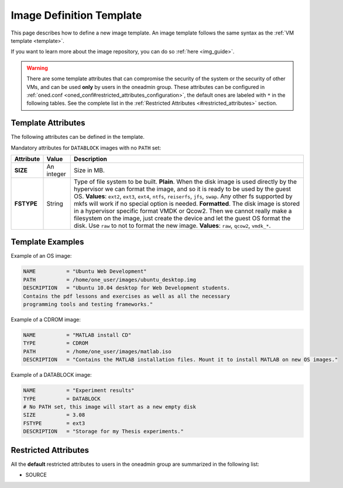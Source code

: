 .. _img_template:

==========================
Image Definition Template
==========================

This page describes how to define a new image template. An image template follows the same syntax as the :ref:`VM template <template>`.

If you want to learn more about the image repository, you can do so :ref:`here <img_guide>`.

.. warning:: There are some template attributes that can compromise the security of the system or the security of other VMs, and can be used **only** by users in the oneadmin group. These attributes can be configured in :ref:`oned.conf <oned_conf#restricted_attributes_configuration>`, the default ones are labeled with ``*`` in the following tables. See the complete list in the :ref:`Restricted Attributes <#restricted_attributes>` section.

Template Attributes
===================

The following attributes can be defined in the template.

+------------------------+----------------------------+------------------------------------------------------------------+----------------------------------------------------------------------------------------------------------------------------------------------------------------------------------------------------------------------------------------------------------------------------------------------------------+
| Attribute              | M / O                      | Value                                                            | Description                                                                                                                                                                                                                                                                                              |
+========================+============================+==================================================================+==========================================================================================================================================================================================================================================================================================================+
| **NAME**               | Mandatory                  | Any string                                                       | Name that the Image will get. Every image must have a unique name.                                                                                                                                                                                                                                       |
+------------------------+----------------------------+------------------------------------------------------------------+----------------------------------------------------------------------------------------------------------------------------------------------------------------------------------------------------------------------------------------------------------------------------------------------------------+
| **DESCRIPTION**        | Optional                   | Any string                                                       | Human readable description of the image for other users.                                                                                                                                                                                                                                                 |
+------------------------+----------------------------+------------------------------------------------------------------+----------------------------------------------------------------------------------------------------------------------------------------------------------------------------------------------------------------------------------------------------------------------------------------------------------+
| **TYPE**               | Optional                   | ``OS, CDROM, DATABLOCK``, ``KERNEL``, ``RAMDISK``, ``CONTEXT``   | Type of the image, explained in detail in the following section. If omitted, the default value is the one defined in :ref:`oned.conf <oned_conf>` (install default is ``OS``).                                                                                                                              |
+------------------------+----------------------------+------------------------------------------------------------------+----------------------------------------------------------------------------------------------------------------------------------------------------------------------------------------------------------------------------------------------------------------------------------------------------------+
| **PERSISTENT**         | Optional                   | ``YES, NO``                                                      | Persistence of the image. If omitted, the default value is ``NO``.                                                                                                                                                                                                                                       |
+------------------------+----------------------------+------------------------------------------------------------------+----------------------------------------------------------------------------------------------------------------------------------------------------------------------------------------------------------------------------------------------------------------------------------------------------------+
| **PERSISTENT\_TYPE**   | Optional                   | ``IMMUTABLE``                                                    | An special persistent image, that will not be modified. This attribute should only be used for special storage configurations.                                                                                                                                                                           |
+------------------------+----------------------------+------------------------------------------------------------------+----------------------------------------------------------------------------------------------------------------------------------------------------------------------------------------------------------------------------------------------------------------------------------------------------------+
| **DEV\_PREFIX**        | Optional                   | Any string                                                       | Prefix for the emulated device this image will be mounted at. For instance, “hd”, “sd”, or “vd” for KVM virtio. If omitted, the default value is the one defined in :ref:`oned.conf <oned_conf>` (installation default is “hd”).                                                                            |
+------------------------+----------------------------+------------------------------------------------------------------+----------------------------------------------------------------------------------------------------------------------------------------------------------------------------------------------------------------------------------------------------------------------------------------------------------+
| **TARGET**             | Optional                   | Any string                                                       | Target for the emulated device this image will be mounted at. For instance, “hdb”, “sdc”. If omitted, it will be :ref:`assigned automatically <template#disks_device_mapping>`.                                                                                                                             |
+------------------------+----------------------------+------------------------------------------------------------------+----------------------------------------------------------------------------------------------------------------------------------------------------------------------------------------------------------------------------------------------------------------------------------------------------------+
| **DRIVER**             | Optional                   | KVM: ``raw``, ``qcow2`` Xen:\ ``tap:aio:``, ``file:``            | Specific image mapping driver. VMware is unsupported                                                                                                                                                                                                                                                     |
+------------------------+----------------------------+------------------------------------------------------------------+----------------------------------------------------------------------------------------------------------------------------------------------------------------------------------------------------------------------------------------------------------------------------------------------------------+
| **PATH**               | Mandatory (if no SOURCE)   | Any string                                                       | Path to the original file (it can be gz compressed) that will be copied to the image repository. If not specified for a DATABLOCK type image, an empty image will be created.                                                                                                                            |
+------------------------+----------------------------+------------------------------------------------------------------+----------------------------------------------------------------------------------------------------------------------------------------------------------------------------------------------------------------------------------------------------------------------------------------------------------+
| **SOURCE\***           | Mandatory (if no PATH)     | Any string                                                       | Source to be used in the DISK attribute. Useful for not file-based images.                                                                                                                                                                                                                               |
+------------------------+----------------------------+------------------------------------------------------------------+----------------------------------------------------------------------------------------------------------------------------------------------------------------------------------------------------------------------------------------------------------------------------------------------------------+
| **DISK\_TYPE**         | Optional                   | ``BLOCK``, ``CDROM`` or ``FILE`` (default).                      | This is the type of the supporting media for the image: a block device (``BLOCK``) an ISO-9660 file or readonly block device (``CDROM``) or a plain file (``FILE``).                                                                                                                                     |
+------------------------+----------------------------+------------------------------------------------------------------+----------------------------------------------------------------------------------------------------------------------------------------------------------------------------------------------------------------------------------------------------------------------------------------------------------+
| **READONLY**           | Optional                   | ``YES``, ``NO``.                                                 | This attribute should only be used for special storage configurations. It sets how the image is going to be exposed to the hypervisor. Images of type ``CDROM`` and those with PERSISTENT\_TYPE set to ``IMMUTABLE`` will have ``READONLY`` set to ``YES``. Otherwise, by default it is set to ``NO``.   |
+------------------------+----------------------------+------------------------------------------------------------------+----------------------------------------------------------------------------------------------------------------------------------------------------------------------------------------------------------------------------------------------------------------------------------------------------------+
| **CLONE\_FSTYPE**      | Optional                   | ``thin``,\ ``zeroedthick``,                                      | Only for VMware images ion ``vmfs`` datastores. Sets the format of the target image when cloning within the datstore. More `information on types <https://communities.vmware.com/message/716009>`__.                                                                                                     |
|                        |                            |  ``eagerzeroedthick``                                            |                                                                                                                                                                                                                                                                                                          |
|                        |                            |  ,\ ``thick``,\ ``thin``                                         |                                                                                                                                                                                                                                                                                                          |
+------------------------+----------------------------+------------------------------------------------------------------+----------------------------------------------------------------------------------------------------------------------------------------------------------------------------------------------------------------------------------------------------------------------------------------------------------+

Mandatory attributes for ``DATABLOCK`` images with no ``PATH`` set:

+--------------+--------------+----------------------------------------------------------------------------------------------------------------------------------------------------------------------------------------------------------------------------------------------------------------------------------------------------------------------------------------------------------------------------------------------------------------------------------------------------------------------------------------------------------------------------------------------------------------------------------------------------------------------------------------------+
| Attribute    | Value        | Description                                                                                                                                                                                                                                                                                                                                                                                                                                                                                                                                                                                                                                  |
+==============+==============+==============================================================================================================================================================================================================================================================================================================================================================================================================================================================================================================================================================================================================================================+
| **SIZE**     | An integer   | Size in MB.                                                                                                                                                                                                                                                                                                                                                                                                                                                                                                                                                                                                                                  |
+--------------+--------------+----------------------------------------------------------------------------------------------------------------------------------------------------------------------------------------------------------------------------------------------------------------------------------------------------------------------------------------------------------------------------------------------------------------------------------------------------------------------------------------------------------------------------------------------------------------------------------------------------------------------------------------------+
| **FSTYPE**   | String       | Type of file system to be built. **Plain**. When the disk image is used directly by the hypervisor we can format the image, and so it is ready to be used by the guest OS. **Values**: ``ext2``, ``ext3``, ``ext4``, ``ntfs``, ``reiserfs``, ``jfs``, ``swap``. Any other fs supported by mkfs will work if no special option is needed. **Formatted**. The disk image is stored in a hypervisor specific format VMDK or Qcow2. Then we cannot really make a filesystem on the image, just create the device and let the guest OS format the disk. Use ``raw`` to not to format the new image. **Values**: ``raw``, ``qcow2``, ``vmdk_*``.   |
+--------------+--------------+----------------------------------------------------------------------------------------------------------------------------------------------------------------------------------------------------------------------------------------------------------------------------------------------------------------------------------------------------------------------------------------------------------------------------------------------------------------------------------------------------------------------------------------------------------------------------------------------------------------------------------------------+

Template Examples
=================

Example of an OS image:

.. code::

    NAME          = "Ubuntu Web Development"
    PATH          = /home/one_user/images/ubuntu_desktop.img
    DESCRIPTION   = "Ubuntu 10.04 desktop for Web Development students.
    Contains the pdf lessons and exercises as well as all the necessary
    programming tools and testing frameworks."

Example of a CDROM image:

.. code::

    NAME          = "MATLAB install CD"
    TYPE          = CDROM
    PATH          = /home/one_user/images/matlab.iso
    DESCRIPTION   = "Contains the MATLAB installation files. Mount it to install MATLAB on new OS images."

Example of a DATABLOCK image:

.. code::

    NAME          = "Experiment results"
    TYPE          = DATABLOCK
    # No PATH set, this image will start as a new empty disk
    SIZE          = 3.08
    FSTYPE        = ext3
    DESCRIPTION   = "Storage for my Thesis experiments."

Restricted Attributes
=====================

All the **default** restricted attributes to users in the oneadmin group are summarized in the following list:

-  SOURCE

